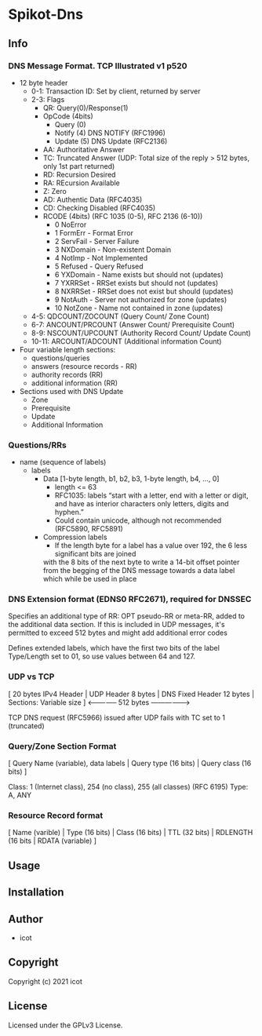 * Spikot-Dns 

** Info

*** DNS Message Format. TCP Illustrated v1 p520

 - 12 byte header
   - 0-1: Transaction ID: Set by client, returned by server
   - 2-3: Flags
     - QR: Query(0)/Response(1)
     - OpCode (4bits)
       - Query (0)
       - Notify (4) DNS NOTIFY (RFC1996)
       - Update (5) DNS Update (RFC2136)
     - AA: Authoritative Answer
     - TC: Truncated Answer (UDP: Total size of the reply > 512 bytes, only 1st part returned)
     - RD: Recursion Desired
     - RA: REcursion Available
     - Z: Zero
     - AD: Authentic Data (RFC4035)
     - CD: Checking Disabled (RFC4035)
     - RCODE (4bits) (RFC 1035 (0-5), RFC 2136 (6-10))
       - 0 NoError
       - 1 FormErr - Format Error
       - 2 ServFail - Server Failure
       - 3 NXDomain - Non-existent Domain
       - 4 NotImp - Not Implemented
       - 5 Refused - Query Refused
       - 6 YXDomain - Name exists but should not (updates)
       - 7 YXRRSet - RRSet exists but should not (updates)
       - 8 NXRRSet - RRSet does not exist but should (updates)
       - 9 NotAuth - Server not authorized for zone (updates)
       - 10 NotZone - Name not contained in zone (updates)
   - 4-5: QDCOUNT/ZOCOUNT (Query Count/ Zone Count)
   - 6-7: ANCOUNT/PRCOUNT (Answer Count/ Prerequisite Count)
   - 8-9: NSCOUNT/UPCOUNT (Authority Record Count/ Update Count)
   - 10-11: ARCOUNT/ADCOUNT (Additional information Count)
 - Four variable length sections:
   - questions/queries
   - answers (resource records - RR)
   - authority records (RR)
   - additional information (RR)
 + Sections used with DNS Update
   - Zone
   - Prerequisite
   - Update
   - Additional Information

*** Questions/RRs
  - name (sequence of labels)
    - labels
      - Data [1-byte length, b1, b2, b3, 1-byte length, b4, ..., 0]
        - length <= 63
        - RFC1035: labels “start with a letter, end with a letter or digit, and have as interior characters only letters, digits and hyphen.”
        - Could contain unicode, although not recommended (RFC5890, RFC5891)
      - Compression labels
        - If the length byte for a label has a value over 192, the 6 less significant bits are joined
        with the 8 bits of the next byte to write a 14-bit offset pointer from the begging of the DNS message towards
        a data label which while be used in place

*** DNS Extension format (EDNS0 RFC2671), required for DNSSEC

  Specifies an additional type of RR: OPT pseudo-RR or meta-RR, added to the additional data section.
  If this is included in UDP messages, it's permitted to exceed 512 bytes and might add additional error codes

  Defines extended labels, which have the first two bits of the label Type/Length set to 01, so use values
  between 64 and 127.

*** UDP vs TCP

 [ 20 bytes IPv4 Header | UDP Header 8 bytes | DNS Fixed Header 12 bytes | Sections: Variable size ]
                                             <--------------     512 bytes       ------------------>

 TCP DNS request (RFC5966) issued after UDP fails with TC set to 1 (truncated)

*** Query/Zone Section Format

  [ Query Name (variable), data labels | Query type (16 bits) | Query class (16 bits) ]

  Class: 1 (Internet class), 254 (no class), 255 (all classes) (RFC 6195)
  Type: A, ANY

*** Resource Record format

  [ Name (varible) | Type (16 bits) | Class (16 bits) | TTL (32 bits) | RDLENGTH (16 bits | RDATA (variable) ]

** Usage

** Installation

** Author

+ icot

** Copyright

Copyright (c) 2021 icot

** License

Licensed under the GPLv3 License.
